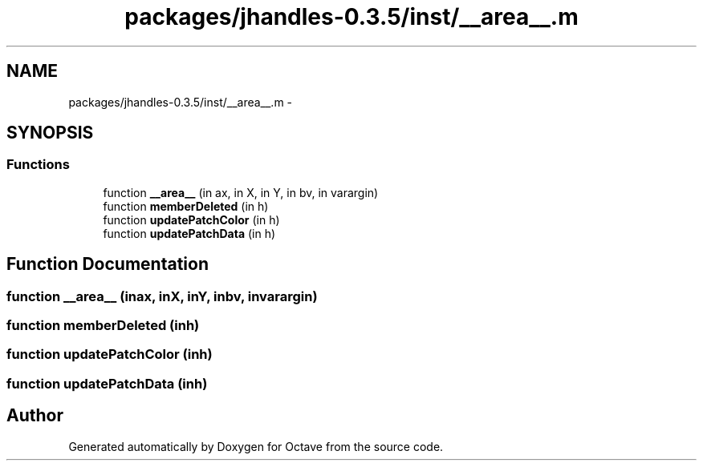 .TH "packages/jhandles-0.3.5/inst/__area__.m" 3 "Tue Nov 27 2012" "Version 3.2" "Octave" \" -*- nroff -*-
.ad l
.nh
.SH NAME
packages/jhandles-0.3.5/inst/__area__.m \- 
.SH SYNOPSIS
.br
.PP
.SS "Functions"

.in +1c
.ti -1c
.RI "function \fB__area__\fP (in ax, in X, in Y, in bv, in varargin)"
.br
.ti -1c
.RI "function \fBmemberDeleted\fP (in h)"
.br
.ti -1c
.RI "function \fBupdatePatchColor\fP (in h)"
.br
.ti -1c
.RI "function \fBupdatePatchData\fP (in h)"
.br
.in -1c
.SH "Function Documentation"
.PP 
.SS "function \fB__area__\fP (inax, inX, inY, inbv, invarargin)"
.SS "function \fBmemberDeleted\fP (inh)"
.SS "function \fBupdatePatchColor\fP (inh)"
.SS "function \fBupdatePatchData\fP (inh)"
.SH "Author"
.PP 
Generated automatically by Doxygen for Octave from the source code\&.

